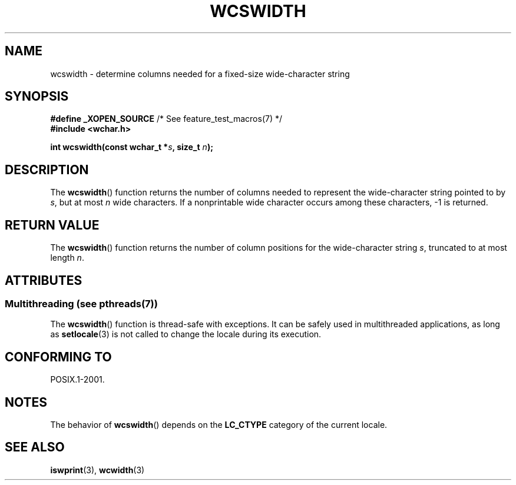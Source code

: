 .\" Copyright (c) Bruno Haible <haible@clisp.cons.org>
.\"
.\" %%%LICENSE_START(GPLv2+_DOC_ONEPARA)
.\" This is free documentation; you can redistribute it and/or
.\" modify it under the terms of the GNU General Public License as
.\" published by the Free Software Foundation; either version 2 of
.\" the License, or (at your option) any later version.
.\" %%%LICENSE_END
.\"
.\" References consulted:
.\"   GNU glibc-2 source code and manual
.\"   Dinkumware C library reference http://www.dinkumware.com/
.\"   OpenGroup's Single UNIX specification http://www.UNIX-systems.org/online.html
.\"
.TH WCSWIDTH 3  2014-01-22 "GNU" "Linux Programmer's Manual"
.SH NAME
wcswidth \- determine columns needed for a fixed-size wide-character string
.SH SYNOPSIS
.nf
.BR "#define _XOPEN_SOURCE" "             /* See feature_test_macros(7) */"
.B #include <wchar.h>
.sp
.BI "int wcswidth(const wchar_t *" s ", size_t " n );
.fi
.SH DESCRIPTION
The
.BR wcswidth ()
function returns the
number of columns needed to represent
the wide-character string pointed to by
.IR s ,
but at most
.I n
wide
characters.
If a nonprintable wide character occurs among these characters,
\-1 is returned.
.SH RETURN VALUE
The
.BR wcswidth ()
function
returns the number of column positions for the
wide-character string
.IR s ,
truncated to at most length
.IR n .
.SH ATTRIBUTES
.SS Multithreading (see pthreads(7))
The
.BR wcswidth ()
function is thread-safe with exceptions.
It can be safely used in multithreaded applications, as long as
.BR setlocale (3)
is not called to change the locale during its execution.
.SH CONFORMING TO
POSIX.1-2001.
.SH NOTES
The behavior of
.BR wcswidth ()
depends on the
.B LC_CTYPE
category of the
current locale.
.SH SEE ALSO
.BR iswprint (3),
.BR wcwidth (3)
